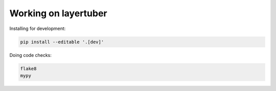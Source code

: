 Working on layertuber
---------------------

Installing for development:

.. code-block:: bash

   pip install --editable '.[dev]'

Doing code checks:

.. code-block:: bash

   flake8
   mypy
